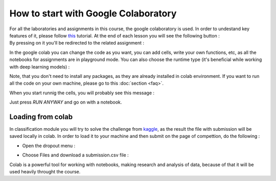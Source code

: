 How to start with Google Colaboratory
=====================================

| For all the laboratories and assignments in this course, the google colaboratory is used. In order to undestand key features of it, please follow  `this <https://colab.research.google.com/notebooks/basic_features_overview.ipynb>`_ tutorial. At the end of each lesson you will see the following button :


.. image:: https://colab.research.google.com/assets/colab-badge.svg
  :width: 150
  :align: center



| By pressing on it you'll be redirected to the related assignment :

.. image:: images/ass1.png
  :width: 800
  :align: center

In the google colab you can change the code as you want, you can add cells, write your own functions, etc, as all the notebooks for assignments are in playground mode. You can also choose the runtime type (it's beneficial while working with deep learning models) :

.. image:: images/runtime.png
  :width: 400
  :align: center

Note, that you don't need to install any packages, as they are already installed in colab environment. If you want to run all the code on your own machine, please go to this :doc:`section <faq>`. 

When you start runnig the cells, you will probably see this message :

.. image:: images/message.png
  :width: 400
  :align: center

Just press `RUN ANYWAY` and go on with a notebook.

Loading from colab
^^^^^^^^^^^^^^^^^^

In classification module you will try to solve the challenge from `kaggle <https://www.kaggle.com/>`_, as the result the file with submission will be saved locally in colab. In order to load it to your machine and then submit on the page of compettion, do the following :

* Open the dropout menu :

.. image:: images/menu.png
  :width: 400
  :align: center

* Choose Files and download a submission.csv file :

.. image:: images/menu2.png
  :width: 400
  :align: center

Colab is a powerful tool for working with notebooks, making research and analysis of data, because of that it will be used heavily throught the course.